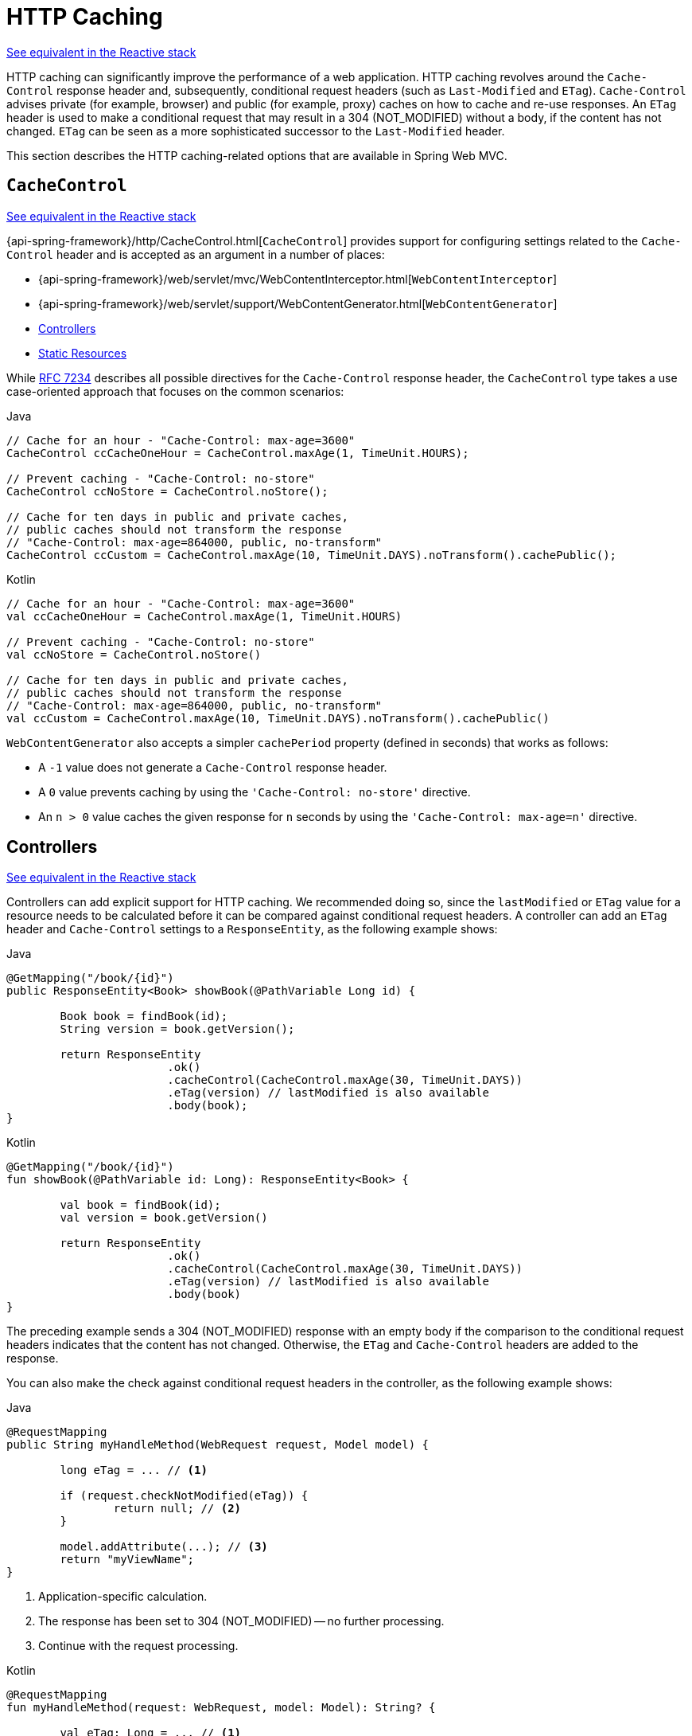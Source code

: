 [[mvc-caching]]
= HTTP Caching

[.small]#<<web-reactive.adoc#webflux-caching, See equivalent in the Reactive stack>>#

HTTP caching can significantly improve the performance of a web application. HTTP caching
revolves around the `Cache-Control` response header and, subsequently, conditional request
headers (such as `Last-Modified` and `ETag`). `Cache-Control` advises private (for example, browser)
and public (for example, proxy) caches on how to cache and re-use responses. An `ETag` header is used
to make a conditional request that may result in a 304 (NOT_MODIFIED) without a body,
if the content has not changed. `ETag` can be seen as a more sophisticated successor to
the `Last-Modified` header.

This section describes the HTTP caching-related options that are available in Spring Web MVC.



[[mvc-caching-cachecontrol]]
== `CacheControl`
[.small]#<<web-reactive.adoc#webflux-caching-cachecontrol, See equivalent in the Reactive stack>>#

{api-spring-framework}/http/CacheControl.html[`CacheControl`] provides support for
configuring settings related to the `Cache-Control` header and is accepted as an argument
in a number of places:

* {api-spring-framework}/web/servlet/mvc/WebContentInterceptor.html[`WebContentInterceptor`]
* {api-spring-framework}/web/servlet/support/WebContentGenerator.html[`WebContentGenerator`]
* <<mvc-caching-etag-lastmodified>>
* <<mvc-caching-static-resources>>

While https://tools.ietf.org/html/rfc7234#section-5.2.2[RFC 7234] describes all possible
directives for the `Cache-Control` response header, the `CacheControl` type takes a
use case-oriented approach that focuses on the common scenarios:

[source,java,indent=0,subs="verbatim,quotes",role="primary"]
.Java
----
	// Cache for an hour - "Cache-Control: max-age=3600"
	CacheControl ccCacheOneHour = CacheControl.maxAge(1, TimeUnit.HOURS);

	// Prevent caching - "Cache-Control: no-store"
	CacheControl ccNoStore = CacheControl.noStore();

	// Cache for ten days in public and private caches,
	// public caches should not transform the response
	// "Cache-Control: max-age=864000, public, no-transform"
	CacheControl ccCustom = CacheControl.maxAge(10, TimeUnit.DAYS).noTransform().cachePublic();
----
[source,kotlin,indent=0,subs="verbatim,quotes",role="secondary"]
.Kotlin
----
	// Cache for an hour - "Cache-Control: max-age=3600"
	val ccCacheOneHour = CacheControl.maxAge(1, TimeUnit.HOURS)

	// Prevent caching - "Cache-Control: no-store"
	val ccNoStore = CacheControl.noStore()

	// Cache for ten days in public and private caches,
	// public caches should not transform the response
	// "Cache-Control: max-age=864000, public, no-transform"
	val ccCustom = CacheControl.maxAge(10, TimeUnit.DAYS).noTransform().cachePublic()
----

`WebContentGenerator` also accepts a simpler `cachePeriod` property (defined in seconds) that
works as follows:

* A `-1` value does not generate a `Cache-Control` response header.
* A `0` value prevents caching by using the `'Cache-Control: no-store'` directive.
* An `n > 0` value caches the given response for `n` seconds by using the
`'Cache-Control: max-age=n'` directive.



[[mvc-caching-etag-lastmodified]]
== Controllers
[.small]#<<web-reactive.adoc#webflux-caching-etag-lastmodified, See equivalent in the Reactive stack>>#

Controllers can add explicit support for HTTP caching. We recommended doing so, since the
`lastModified` or `ETag` value for a resource needs to be calculated before it can be compared
against conditional request headers. A controller can add an `ETag` header and `Cache-Control`
settings to a `ResponseEntity`, as the following example shows:

--
[source,java,indent=0,subs="verbatim,quotes",role="primary"]
.Java
----
	@GetMapping("/book/{id}")
	public ResponseEntity<Book> showBook(@PathVariable Long id) {

		Book book = findBook(id);
		String version = book.getVersion();

		return ResponseEntity
				.ok()
				.cacheControl(CacheControl.maxAge(30, TimeUnit.DAYS))
				.eTag(version) // lastModified is also available
				.body(book);
	}
----
[source,kotlin,indent=0,subs="verbatim,quotes",role="secondary"]
.Kotlin
----
	@GetMapping("/book/{id}")
	fun showBook(@PathVariable id: Long): ResponseEntity<Book> {

		val book = findBook(id);
		val version = book.getVersion()

		return ResponseEntity
				.ok()
				.cacheControl(CacheControl.maxAge(30, TimeUnit.DAYS))
				.eTag(version) // lastModified is also available
				.body(book)
	}
----
--

The preceding example sends a 304 (NOT_MODIFIED) response with an empty body if the comparison
to the conditional request headers indicates that the content has not changed. Otherwise, the
`ETag` and `Cache-Control` headers are added to the response.

You can also make the check against conditional request headers in the controller,
as the following example shows:

--
[source,java,indent=0,subs="verbatim,quotes",role="primary"]
.Java
----
	@RequestMapping
	public String myHandleMethod(WebRequest request, Model model) {

		long eTag = ... // <1>

		if (request.checkNotModified(eTag)) {
			return null; // <2>
		}

		model.addAttribute(...); // <3>
		return "myViewName";
	}
----
<1> Application-specific calculation.
<2> The response has been set to 304 (NOT_MODIFIED) -- no further processing.
<3> Continue with the request processing.

[source,kotlin,indent=0,subs="verbatim,quotes",role="secondary"]
.Kotlin
----
	@RequestMapping
	fun myHandleMethod(request: WebRequest, model: Model): String? {

		val eTag: Long = ... // <1>

		if (request.checkNotModified(eTag)) {
			return null // <2>
		}

		model[...] = ... // <3>
		return "myViewName"
	}
----
<1> Application-specific calculation.
<2> The response has been set to 304 (NOT_MODIFIED) -- no further processing.
<3> Continue with the request processing.
--


There are three variants for checking conditional requests against `eTag` values, `lastModified`
values, or both. For conditional `GET` and `HEAD` requests, you can set the response to
304 (NOT_MODIFIED). For conditional `POST`, `PUT`, and `DELETE`, you can instead set the response
to 412 (PRECONDITION_FAILED), to prevent concurrent modification.



[[mvc-caching-static-resources]]
== Static Resources
[.small]#<<web-reactive.adoc#webflux-caching-static-resources, See equivalent in the Reactive stack>>#

You should serve static resources with a `Cache-Control` and conditional response headers
for optimal performance. See the section on configuring <<mvc-config-static-resources>>.



[[mvc-httpcaching-shallowetag]]
== `ETag` Filter

You can use the `ShallowEtagHeaderFilter` to add "`shallow`" `eTag` values that are computed from the
response content and, thus, save bandwidth but not CPU time. See <<filters-shallow-etag>>.

include:../:webmvc-view.adoc[leveloffset=+1]




